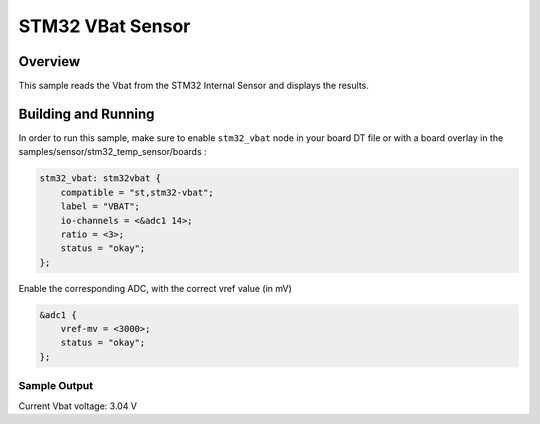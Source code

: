 .. _stm32_vbat_sensor:

STM32 VBat Sensor
#################

Overview
********

This sample reads the Vbat from the STM32 Internal
Sensor and displays the results.

Building and Running
********************

In order to run this sample, make sure to enable ``stm32_vbat`` node in your
board DT file or with a board overlay in the samples/sensor/stm32_temp_sensor/boards :


.. code-block:: dts

    stm32_vbat: stm32vbat {
        compatible = "st,stm32-vbat";
        label = "VBAT";
        io-channels = <&adc1 14>;
        ratio = <3>;
        status = "okay";
    };


Enable the corresponding ADC, with the correct vref value (in mV)

.. code-block:: dts

    &adc1 {
	vref-mv = <3000>;
	status = "okay";
    };


.. zephyr-app-commands::
   :zephyr-app: samples/sensor/stm32_vbat_sensor
   :board: nucleo_g071rb
   :goals: build
   :compact:

Sample Output
=============

.. code-block:: console

Current Vbat voltage: 3.04 V
